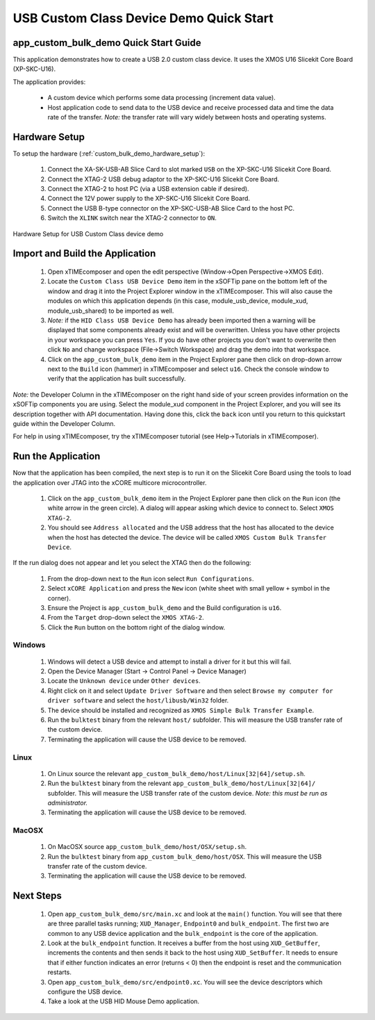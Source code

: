 USB Custom Class Device Demo Quick Start
========================================

app_custom_bulk_demo Quick Start Guide
--------------------------------------

This application demonstrates how to create a USB 2.0 custom class device. It 
uses the XMOS U16 Slicekit Core Board (XP-SKC-U16).

The application provides:

    * A custom device which performs some data processing (increment data value).
    * Host application code to send data to the USB device and receive processed data
      and time the data rate of the transfer. *Note:* the transfer rate will vary
      widely between hosts and operating systems.

Hardware Setup
--------------

To setup the hardware (:ref:`custom_bulk_demo_hardware_setup`):

    #. Connect the XA-SK-USB-AB Slice Card to slot marked ``USB`` on
       the XP-SKC-U16 Slicekit Core Board.
    #. Connect the XTAG-2 USB debug adaptor to the XP-SKC-U16 Slicekit
       Core Board.
    #. Connect the XTAG-2 to host PC (via a USB extension cable if desired).
    #. Connect the 12V power supply to the XP-SKC-U16 Slicekit Core Board.
    #. Connect the USB B-type connector on the XP-SKC-USB-AB Slice Card to the host PC.
    #. Switch the ``XLINK`` switch near the XTAG-2 connector to ``ON``.

.. _custom_bulk_demo_hardware_setup:

.. figure:: images/hw_setup.*
   :width: 120mm
   :align: center

   Hardware Setup for USB Custom Class device demo

Import and Build the Application
--------------------------------

   #. Open xTIMEcomposer and open the edit perspective (Window->Open Perspective->XMOS Edit).
   #. Locate the ``Custom Class USB Device Demo`` item in the xSOFTip pane on the bottom left
      of the window and drag it into the Project Explorer window in the xTIMEcomposer.
      This will also cause the modules on which this application depends (in this case,
      module_usb_device, module_xud, module_usb_shared) to be imported as well. 
   #. *Note:* if the ``HID Class USB Device Demo`` has already been imported then a warning will
      be displayed that some components already exist and will be overwritten. Unless
      you have other projects in your workspace you can press ``Yes``. If you do
      have other projects you don't want to overwrite then click ``No`` and change
      workspace (File->Switch Workspace) and drag the demo into that workspace.
   #. Click on the ``app_custom_bulk_demo`` item in the Project Explorer pane then click on
      drop-down arrow next to the ``Build`` icon (hammer) in xTIMEcomposer and select
      ``u16``. Check the console window to verify that the application has
      built successfully.

*Note:* the Developer Column in the xTIMEcomposer on the right hand side of your screen
provides information on the xSOFTip components you are using. Select the module_xud
component in the Project Explorer, and you will see its description together with API
documentation. Having done this, click the ``back`` icon until you return to this
quickstart guide within the Developer Column.

For help in using xTIMEcomposer, try the xTIMEcomposer tutorial
(see Help->Tutorials in xTIMEcomposer).

Run the Application
-------------------

Now that the application has been compiled, the next step is to run it on the Slicekit Core
Board using the tools to load the application over JTAG into the xCORE multicore microcontroller.

   #. Click on the ``app_custom_bulk_demo`` item in the Project Explorer pane then click
      on the ``Run`` icon (the white arrow in the green circle). A dialog will appear
      asking which device to connect to. Select ``XMOS XTAG-2``.
   #. You should see ``Address allocated`` and the USB address that the host has allocated
      to the device when the host has detected the device. The device will be called
      ``XMOS Custom Bulk Transfer Device``.

If the run dialog does not appear and let you select the XTAG then do the following:

   #. From the drop-down next to the ``Run`` icon select ``Run Configurations``.
   #. Select ``xCORE Application`` and press the ``New`` icon (white sheet 
      with small yellow ``+`` symbol in the corner).
   #. Ensure the Project is ``app_custom_bulk_demo`` and the Build configuration is
      ``u16``.
   #. From the ``Target`` drop-down select the ``XMOS XTAG-2``.
   #. Click the ``Run`` button on the bottom right of the dialog window.

Windows
+++++++

   #. Windows will detect a USB device and attempt to install a driver for it but this will
      fail.
   #. Open the Device Manager (Start -> Control Panel -> Device Manager)
   #. Locate the ``Unknown device`` under ``Other devices``.
   #. Right click on it and select ``Update Driver Software`` and then select
      ``Browse my computer for driver software`` and select the ``host/libusb/Win32``
      folder.
   #. The device should be installed and recognized as ``XMOS Simple Bulk Transfer Example``.
   #. Run the ``bulktest`` binary from the relevant ``host/`` subfolder. This will measure
      the USB transfer rate of the custom device.
   #. Terminating the application will cause the USB device to be removed.

Linux
+++++

   #. On Linux source the relevant ``app_custom_bulk_demo/host/Linux[32|64]/setup.sh``.
   #. Run the ``bulktest`` binary from the relevant ``app_custom_bulk_demo/host/Linux[32|64]/``
      subfolder. This will measure the USB transfer rate of the custom device.
      *Note: this must be run as administrator.*
   #. Terminating the application will cause the USB device to be removed.

MacOSX
++++++

   #. On MacOSX source ``app_custom_bulk_demo/host/OSX/setup.sh``.
   #. Run the ``bulktest`` binary from ``app_custom_bulk_demo/host/OSX``. This will measure
      the USB transfer rate of the custom device.
   #. Terminating the application will cause the USB device to be removed.

Next Steps
----------

   #. Open ``app_custom_bulk_demo/src/main.xc`` and look at the ``main()`` function.
      You will see that there are three parallel tasks running; ``XUD_Manager``,
      ``Endpoint0`` and ``bulk_endpoint``. The first two are common to any USB device
      application and the ``bulk_endpoint`` is the core of the application.
   #. Look at the ``bulk_endpoint`` function. It receives a buffer from the host using
      ``XUD_GetBuffer``, increments the contents and then sends it back to the host
      using ``XUD_SetBuffer``. It needs to ensure that if either function indicates
      an error (returns < 0) then the endpoint is reset and the communication restarts.
   #. Open ``app_custom_bulk_demo/src/endpoint0.xc``. You will see the device descriptors
      which configure the USB device.
   #. Take a look at the USB HID Mouse Demo application.

